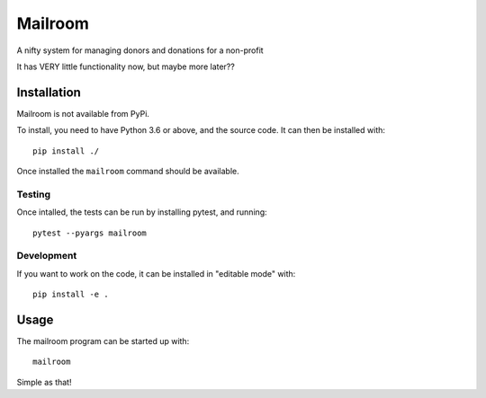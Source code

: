 ########
Mailroom
########

A nifty system for managing donors and donations for a non-profit

It has VERY little functionality now, but maybe more later??

Installation
============

Mailroom is not available from PyPi. 

To install, you need to have Python 3.6 or above, and the source code. It can then be installed with::

  pip install ./

Once installed the ``mailroom`` command should be available.

Testing
-------

Once intalled, the tests can be run by installing pytest, and running::

  pytest --pyargs mailroom


Development
-----------

If you want to work on the code, it can be installed in "editable mode" with::

  pip install -e .


Usage
=====

The mailroom program can be started up with::

  mailroom

Simple as that!